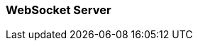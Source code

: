 //
// ========================================================================
// Copyright (c) 1995-2021 Mort Bay Consulting Pty Ltd and others.
//
// This program and the accompanying materials are made available under the
// terms of the Eclipse Public License v. 2.0 which is available at
// https://www.eclipse.org/legal/epl-2.0, or the Apache License, Version 2.0
// which is available at https://www.apache.org/licenses/LICENSE-2.0.
//
// SPDX-License-Identifier: EPL-2.0 OR Apache-2.0
// ========================================================================
//

[[pg-server-websocket]]
=== WebSocket Server

// JettyWebSocketServletContainerInitializer.configure(ServletContextHandler context, Configurator configurator); is one entry point.

// JettyWebSocketServlet.configure(JettyWebSocketServletFactory factory); another entry point.

// TODO: why they expose different interfaces? Configurator exposes JettyWebSocketServerContainer, the servlet exposes JettyWebSocketServletFactory => historical, live with it.

// WSUFilter is automatically added lazily when context is started or when calling addMapping().
// Talk about WSUF but in the context of the upgrade, not much as an API to use, only init-params.
// WSUF init-params will however configure both Jetty and Javax containers.
// WSUF has a specific name in web.xml if you want to provide a WSUF that has a different config, e.g. different mapping than /*, or different init-params.

// For Javax I can pass in an HttpClient via ServletContext attribute.
// Also describe the XML file for HttpClient => needed to avoid class loader issues?

// WSUF and Servlet are typically mutually exclusive.
// However, WSUF could be mapped to /foo and servlet to /bar; OR
// WSUF has a mapping for /ep1 and Servlet has a mapping for /ep2, so an upgrade request enters WSUF, finds no mapping, forwards, lands to Servlet where the mapping is found.
